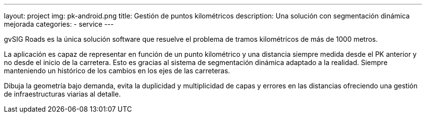 ---
layout: project
img: pk-android.png
title: Gestión de puntos kilométricos
description: Una solución con segmentación dinámica mejorada
categories:
- service
---

gvSIG Roads es la única solución software que resuelve el problema de tramos
kilométricos de más de 1000 metros.

La aplicación es capaz de representar en función de un punto kilométrico
y una distancia siempre medida desde el PK anterior y no desde el inicio de la carretera.
Esto es gracias al sistema de segmentación dinámica adaptado a la realidad.
Siempre manteniendo un histórico de los cambios en los ejes de las carreteras.

Dibuja la geometría bajo demanda, evita la duplicidad y multiplicidad de capas
y errores en las distancias ofreciendo una gestión de
infraestructuras viarias al detalle.

